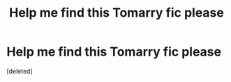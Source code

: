 #+TITLE: Help me find this Tomarry fic please

* Help me find this Tomarry fic please
:PROPERTIES:
:Score: 0
:DateUnix: 1613922599.0
:DateShort: 2021-Feb-21
:FlairText: What's That Fic?
:END:
[deleted]

